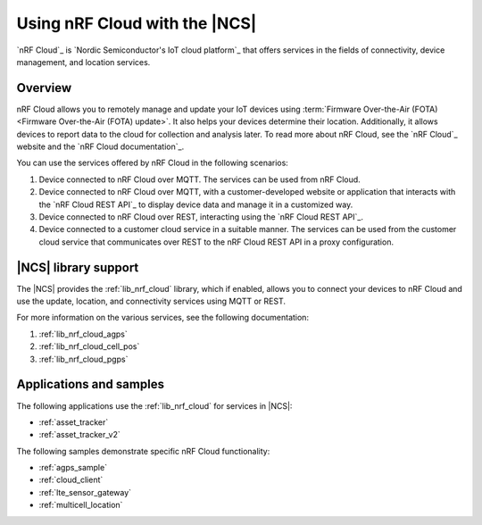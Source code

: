 .. _ug_nrf_cloud:

Using nRF Cloud with the |NCS|
##############################

`nRF Cloud`_ is `Nordic Semiconductor's IoT cloud platform`_ that offers services in the fields of connectivity, device management, and location services.

Overview
********

nRF Cloud allows you to remotely manage and update your IoT devices using :term:`Firmware Over-the-Air (FOTA) <Firmware Over-the-Air (FOTA) update>`.
It also helps your devices determine their location.
Additionally, it allows devices to report data to the cloud for collection and analysis later.
To read more about nRF Cloud, see the `nRF Cloud`_ website and the `nRF Cloud documentation`_.

You can use the services offered by nRF Cloud in the following scenarios:

1. Device connected to nRF Cloud over MQTT. The services can be used from nRF Cloud.
#. Device connected to nRF Cloud over MQTT, with a customer-developed website or application that interacts with the `nRF Cloud REST API`_ to display device data and manage it in a customized way.
#. Device connected to nRF Cloud over REST, interacting using the `nRF Cloud REST API`_.
#. Device connected to a customer cloud service in a suitable manner. The services can be used from the customer cloud service that communicates over REST to the nRF Cloud REST API in a proxy configuration.

|NCS| library support
*********************

The |NCS| provides the :ref:`lib_nrf_cloud` library, which if enabled, allows you to connect your devices to nRF Cloud and use the update, location, and connectivity services using MQTT or REST.

For more information on the various services, see the following documentation:

1. :ref:`lib_nrf_cloud_agps`
#. :ref:`lib_nrf_cloud_cell_pos`
#. :ref:`lib_nrf_cloud_pgps`

Applications and samples
************************

The following applications use the :ref:`lib_nrf_cloud` for services in |NCS|:

* :ref:`asset_tracker`
* :ref:`asset_tracker_v2`

The following samples demonstrate specific nRF Cloud functionality:

* :ref:`agps_sample`
* :ref:`cloud_client`
* :ref:`lte_sensor_gateway`
* :ref:`multicell_location`
